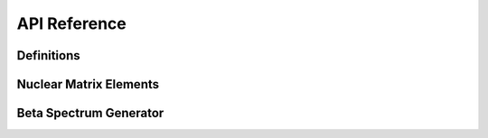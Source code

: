 API Reference
=============

Definitions
-----------

.. doxygenfile:: Constants.h
   :project: BSG

Nuclear Matrix Elements
-----------------------

.. doxygennamespace:: NuclearStructure
   :project: BSG
   :members:
   :undoc-members:

.. doxygenclass:: NMEOptions
   :project: BSG
   :members:
   :undoc-members:

Beta Spectrum Generator
-----------------------

.. doxygenclass:: Generator
   :project: BSG
   :members:
   :undoc-members:

.. doxygenclass:: OptionContainer
   :project: BSG
   :members:
   :undoc-members:

.. doxygennamespace:: SpectralFunctions
   :project: BSG
   :members:
   :undoc-members:

.. doxygennamespace:: ChargeDistributions
   :project: BSG
   :members:
   :undoc-members:

.. doxygennamespace:: screening
   :project: BSG
   :members:
   :undoc-members:

.. doxygennamespace:: utilities
   :project: BSG
   :members:
   :undoc-members:
